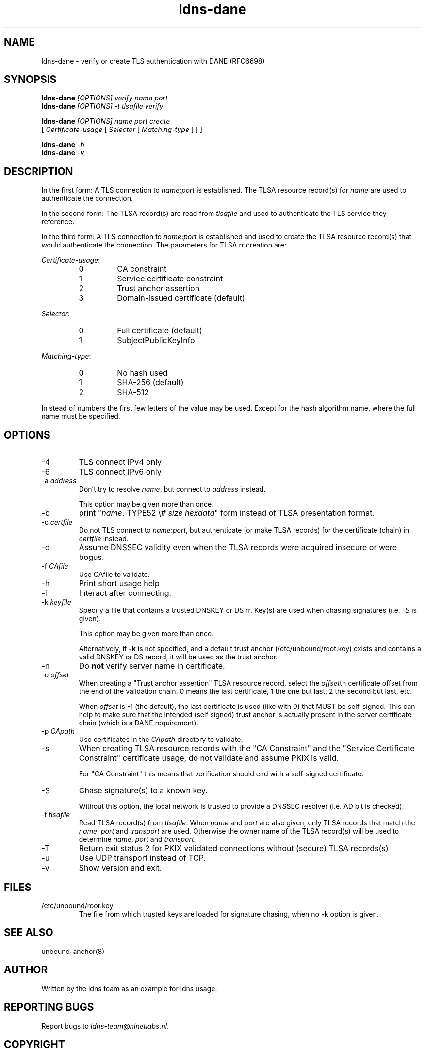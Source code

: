 .TH ldns-dane 1 "17 September 2012"
.SH NAME
ldns-dane \- verify or create TLS authentication with DANE (RFC6698)
.SH SYNOPSIS
.PD 0
.B ldns-dane
.IR [OPTIONS]
.IR verify
.IR name
.IR port
.PP
.B ldns-dane
.IR [OPTIONS]
.IR -t
.IR tlsafile
.IR verify

.B ldns-dane
.IR [OPTIONS]
.IR name
.IR port
.IR create
.PP
          [
.IR Certificate-usage
[
.IR Selector
[
.IR Matching-type
] ] ]

.B ldns-dane
.IR -h
.PP
.B ldns-dane
.IR -v
.PD 1

.SH DESCRIPTION

In the first form: 
A TLS connection to \fIname\fR:\fIport\fR is established.
The TLSA resource record(s) for \fIname\fR are used to authenticate
the connection.

In the second form:
The TLSA record(s) are read from \fItlsafile\fR and used to authenticate
the TLS service they reference.

In the third form:
A TLS connection to \fIname\fR:\fIport\fR is established and used to
create the TLSA resource record(s) that would authenticate the connection.
The parameters for TLSA rr creation are:

.PD 0
.I Certificate-usage\fR:
.RS
.IP 0
CA constraint
.IP 1
Service certificate constraint
.IP 2
Trust anchor assertion
.IP 3
Domain-issued certificate (default)
.RE

.I Selector\fR:
.RS
.IP 0
Full certificate (default)
.IP 1
SubjectPublicKeyInfo
.RE

.I Matching-type\fR:
.RS
.IP 0
No hash used
.IP 1
SHA-256 (default)
.IP 2
SHA-512
.RE
.PD 1

In stead of numbers the first few letters of the value may be used.
Except for the hash algorithm name, where the full name must be specified.

.SH OPTIONS
.IP -4
TLS connect IPv4 only
.IP -6
TLS connect IPv6 only
.IP "-a \fIaddress\fR"
Don't try to resolve \fIname\fR, but connect to \fIaddress\fR instead.

This option may be given more than once.
.IP -b
print "\fIname\fR\. TYPE52 \\# \fIsize\fR \fIhexdata\fR" form instead
of TLSA presentation format.
.IP "-c \fIcertfile\fR"
Do not TLS connect to \fIname\fR:\fIport\fR, but authenticate (or make
TLSA records) for the certificate (chain) in \fIcertfile\fR instead.
.IP -d
Assume DNSSEC validity even when the TLSA records were acquired insecure
or were bogus.
.IP "-f \fICAfile\fR"
Use CAfile to validate. 
.IP -h
Print short usage help
.IP -i
Interact after connecting.
.IP "-k \fIkeyfile\fR"
Specify a file that contains a trusted DNSKEY or DS rr.
Key(s) are used when chasing signatures (i.e. \fI-S\fR is given).

This option may be given more than once.

Alternatively, if \fB-k\fR is not specified, and a default trust anchor
(/etc/unbound/root.key) exists and contains a valid DNSKEY or DS record,
it will be used as the trust anchor.
.IP -n
Do \fBnot\fR verify server name in certificate.
.IP "-o \fIoffset\fR"
When creating a "Trust anchor assertion" TLSA resource record,
select the \fIoffset\fRth certificate offset from the end
of the validation chain. 0 means the last certificate, 1 the one but last,
2 the second but last, etc.

When \fIoffset\fR is -1 (the default), the last certificate
is used (like with 0) that MUST be self-signed. This can help to make
sure that the intended (self signed) trust anchor is actually present
in the server certificate chain (which is a DANE requirement).
.IP "-p \fICApath\fR"
Use certificates in the \fICApath\fR directory to validate. 
.IP -s
When creating TLSA resource records with the "CA Constraint" and the
"Service Certificate Constraint" certificate usage, do not validate and
assume PKIX is valid.

For "CA Constraint" this means that verification should end with a
self-signed certificate.
.IP -S
Chase signature(s) to a known key.

Without this option, the local network is trusted to provide
a DNSSEC resolver (i.e. AD bit is checked).
.IP "-t \fItlsafile\fR"
Read TLSA record(s) from \fItlsafile\fR. When \fIname\fR and \fIport\fR
are also given, only TLSA records that match the \fIname\fR, \fIport\fR and
\fItransport\fR are used. Otherwise the owner name of the TLSA record(s)
will be used to determine \fIname\fR, \fIport\fR and \fItransport\fR.
.IP -T
Return exit status 2 for PKIX validated connections without (secure)
TLSA records(s)
.IP -u
Use UDP transport instead of TCP.
.IP -v
Show version and exit.

.SH "FILES"
.TP
/etc/unbound/root.key
The file from which trusted keys are loaded for signature chasing,
when no \fB-k\fR option is given.

.SH "SEE ALSO"
.LP
unbound-anchor(8)

.SH AUTHOR
Written by the ldns team as an example for ldns usage.

.SH REPORTING BUGS
Report bugs to \fIldns-team@nlnetlabs.nl\fR. 

.SH COPYRIGHT
Copyright (C) 2012 NLnet Labs. This is free software. There is NO
warranty; not even for MERCHANTABILITY or FITNESS FOR A PARTICULAR
PURPOSE.

